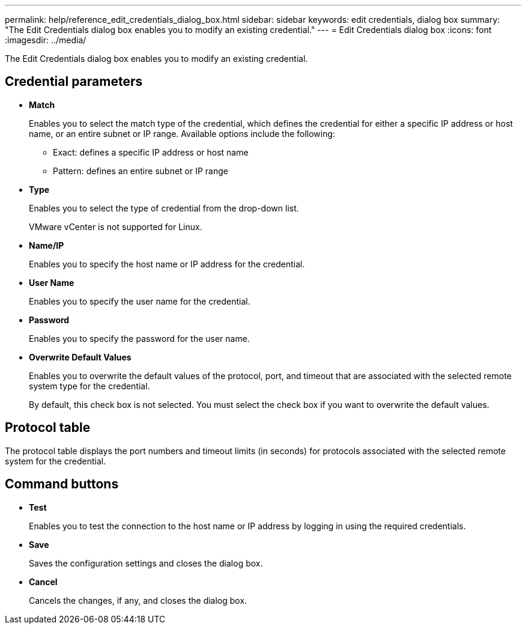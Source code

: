 ---
permalink: help/reference_edit_credentials_dialog_box.html
sidebar: sidebar
keywords: edit credentials, dialog box
summary: "The Edit Credentials dialog box enables you to modify an existing credential."
---
= Edit Credentials dialog box
:icons: font
:imagesdir: ../media/

[.lead]
The Edit Credentials dialog box enables you to modify an existing credential.

== Credential parameters

* *Match*
+
Enables you to select the match type of the credential, which defines the credential for either a specific IP address or host name, or an entire subnet or IP range. Available options include the following:

 ** Exact: defines a specific IP address or host name
 ** Pattern: defines an entire subnet or IP range

* *Type*
+
Enables you to select the type of credential from the drop-down list.
+
VMware vCenter is not supported for Linux.

* *Name/IP*
+
Enables you to specify the host name or IP address for the credential.

* *User Name*
+
Enables you to specify the user name for the credential.

* *Password*
+
Enables you to specify the password for the user name.

* *Overwrite Default Values*
+
Enables you to overwrite the default values of the protocol, port, and timeout that are associated with the selected remote system type for the credential.
+
By default, this check box is not selected. You must select the check box if you want to overwrite the default values.

== Protocol table

The protocol table displays the port numbers and timeout limits (in seconds) for protocols associated with the selected remote system for the credential.

== Command buttons

* *Test*
+
Enables you to test the connection to the host name or IP address by logging in using the required credentials.

* *Save*
+
Saves the configuration settings and closes the dialog box.

* *Cancel*
+
Cancels the changes, if any, and closes the dialog box.
